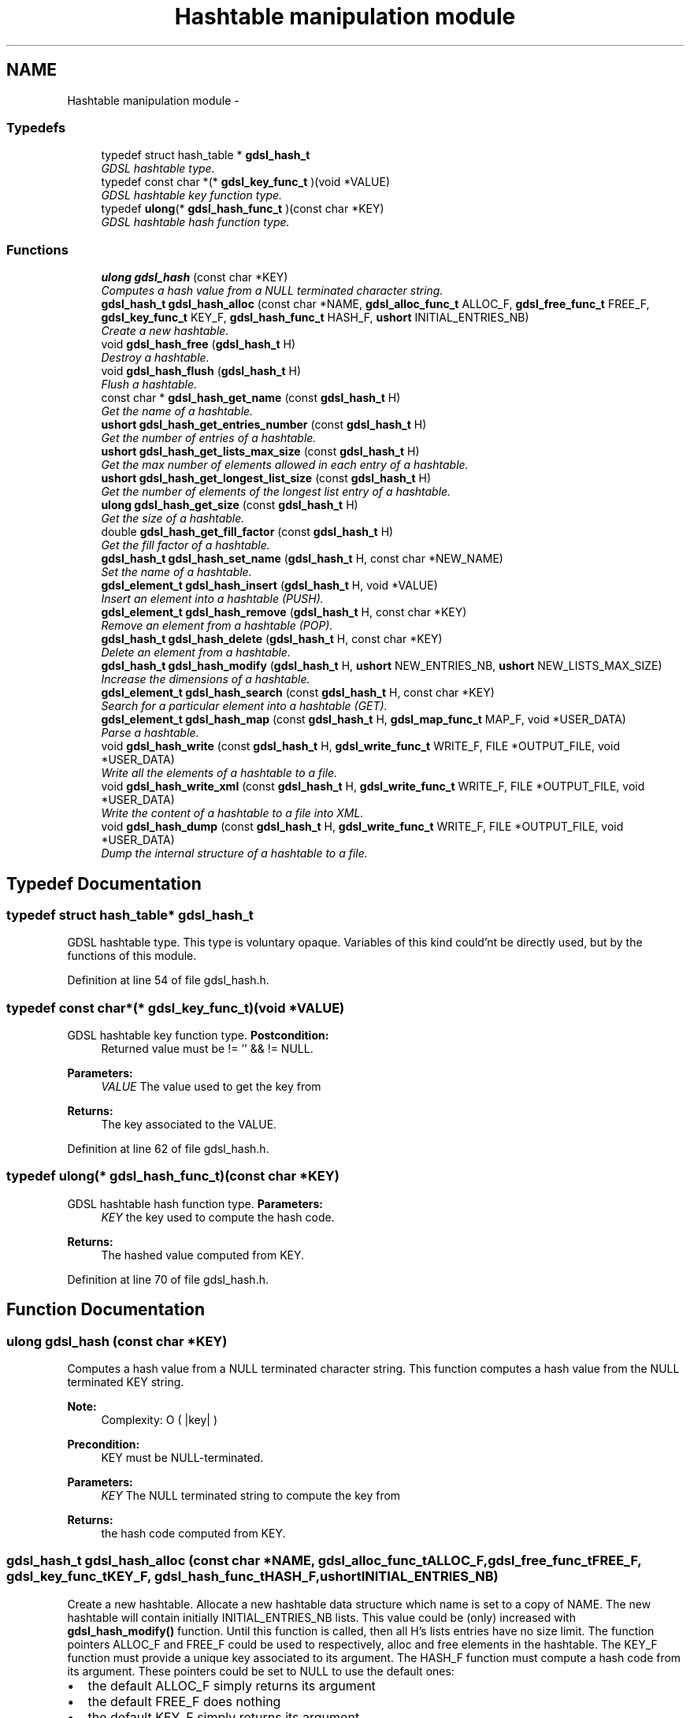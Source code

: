 .TH "Hashtable manipulation module" 3 "Wed Jun 12 2013" "Version 1.7" "gdsl" \" -*- nroff -*-
.ad l
.nh
.SH NAME
Hashtable manipulation module \- 
.SS "Typedefs"

.in +1c
.ti -1c
.RI "typedef struct hash_table * \fBgdsl_hash_t\fP"
.br
.RI "\fIGDSL hashtable type\&. \fP"
.ti -1c
.RI "typedef const char *(* \fBgdsl_key_func_t\fP )(void *VALUE)"
.br
.RI "\fIGDSL hashtable key function type\&. \fP"
.ti -1c
.RI "typedef \fBulong\fP(* \fBgdsl_hash_func_t\fP )(const char *KEY)"
.br
.RI "\fIGDSL hashtable hash function type\&. \fP"
.in -1c
.SS "Functions"

.in +1c
.ti -1c
.RI "\fBulong\fP \fBgdsl_hash\fP (const char *KEY)"
.br
.RI "\fIComputes a hash value from a NULL terminated character string\&. \fP"
.ti -1c
.RI "\fBgdsl_hash_t\fP \fBgdsl_hash_alloc\fP (const char *NAME, \fBgdsl_alloc_func_t\fP ALLOC_F, \fBgdsl_free_func_t\fP FREE_F, \fBgdsl_key_func_t\fP KEY_F, \fBgdsl_hash_func_t\fP HASH_F, \fBushort\fP INITIAL_ENTRIES_NB)"
.br
.RI "\fICreate a new hashtable\&. \fP"
.ti -1c
.RI "void \fBgdsl_hash_free\fP (\fBgdsl_hash_t\fP H)"
.br
.RI "\fIDestroy a hashtable\&. \fP"
.ti -1c
.RI "void \fBgdsl_hash_flush\fP (\fBgdsl_hash_t\fP H)"
.br
.RI "\fIFlush a hashtable\&. \fP"
.ti -1c
.RI "const char * \fBgdsl_hash_get_name\fP (const \fBgdsl_hash_t\fP H)"
.br
.RI "\fIGet the name of a hashtable\&. \fP"
.ti -1c
.RI "\fBushort\fP \fBgdsl_hash_get_entries_number\fP (const \fBgdsl_hash_t\fP H)"
.br
.RI "\fIGet the number of entries of a hashtable\&. \fP"
.ti -1c
.RI "\fBushort\fP \fBgdsl_hash_get_lists_max_size\fP (const \fBgdsl_hash_t\fP H)"
.br
.RI "\fIGet the max number of elements allowed in each entry of a hashtable\&. \fP"
.ti -1c
.RI "\fBushort\fP \fBgdsl_hash_get_longest_list_size\fP (const \fBgdsl_hash_t\fP H)"
.br
.RI "\fIGet the number of elements of the longest list entry of a hashtable\&. \fP"
.ti -1c
.RI "\fBulong\fP \fBgdsl_hash_get_size\fP (const \fBgdsl_hash_t\fP H)"
.br
.RI "\fIGet the size of a hashtable\&. \fP"
.ti -1c
.RI "double \fBgdsl_hash_get_fill_factor\fP (const \fBgdsl_hash_t\fP H)"
.br
.RI "\fIGet the fill factor of a hashtable\&. \fP"
.ti -1c
.RI "\fBgdsl_hash_t\fP \fBgdsl_hash_set_name\fP (\fBgdsl_hash_t\fP H, const char *NEW_NAME)"
.br
.RI "\fISet the name of a hashtable\&. \fP"
.ti -1c
.RI "\fBgdsl_element_t\fP \fBgdsl_hash_insert\fP (\fBgdsl_hash_t\fP H, void *VALUE)"
.br
.RI "\fIInsert an element into a hashtable (PUSH)\&. \fP"
.ti -1c
.RI "\fBgdsl_element_t\fP \fBgdsl_hash_remove\fP (\fBgdsl_hash_t\fP H, const char *KEY)"
.br
.RI "\fIRemove an element from a hashtable (POP)\&. \fP"
.ti -1c
.RI "\fBgdsl_hash_t\fP \fBgdsl_hash_delete\fP (\fBgdsl_hash_t\fP H, const char *KEY)"
.br
.RI "\fIDelete an element from a hashtable\&. \fP"
.ti -1c
.RI "\fBgdsl_hash_t\fP \fBgdsl_hash_modify\fP (\fBgdsl_hash_t\fP H, \fBushort\fP NEW_ENTRIES_NB, \fBushort\fP NEW_LISTS_MAX_SIZE)"
.br
.RI "\fIIncrease the dimensions of a hashtable\&. \fP"
.ti -1c
.RI "\fBgdsl_element_t\fP \fBgdsl_hash_search\fP (const \fBgdsl_hash_t\fP H, const char *KEY)"
.br
.RI "\fISearch for a particular element into a hashtable (GET)\&. \fP"
.ti -1c
.RI "\fBgdsl_element_t\fP \fBgdsl_hash_map\fP (const \fBgdsl_hash_t\fP H, \fBgdsl_map_func_t\fP MAP_F, void *USER_DATA)"
.br
.RI "\fIParse a hashtable\&. \fP"
.ti -1c
.RI "void \fBgdsl_hash_write\fP (const \fBgdsl_hash_t\fP H, \fBgdsl_write_func_t\fP WRITE_F, FILE *OUTPUT_FILE, void *USER_DATA)"
.br
.RI "\fIWrite all the elements of a hashtable to a file\&. \fP"
.ti -1c
.RI "void \fBgdsl_hash_write_xml\fP (const \fBgdsl_hash_t\fP H, \fBgdsl_write_func_t\fP WRITE_F, FILE *OUTPUT_FILE, void *USER_DATA)"
.br
.RI "\fIWrite the content of a hashtable to a file into XML\&. \fP"
.ti -1c
.RI "void \fBgdsl_hash_dump\fP (const \fBgdsl_hash_t\fP H, \fBgdsl_write_func_t\fP WRITE_F, FILE *OUTPUT_FILE, void *USER_DATA)"
.br
.RI "\fIDump the internal structure of a hashtable to a file\&. \fP"
.in -1c
.SH "Typedef Documentation"
.PP 
.SS "typedef struct hash_table* \fBgdsl_hash_t\fP"
.PP
GDSL hashtable type\&. This type is voluntary opaque\&. Variables of this kind could'nt be directly used, but by the functions of this module\&. 
.PP
Definition at line 54 of file gdsl_hash\&.h\&.
.SS "typedef const char*(* \fBgdsl_key_func_t\fP)(void *VALUE)"
.PP
GDSL hashtable key function type\&. \fBPostcondition:\fP
.RS 4
Returned value must be != '' && != NULL\&. 
.RE
.PP
\fBParameters:\fP
.RS 4
\fIVALUE\fP The value used to get the key from 
.RE
.PP
\fBReturns:\fP
.RS 4
The key associated to the VALUE\&. 
.RE
.PP

.PP
Definition at line 62 of file gdsl_hash\&.h\&.
.SS "typedef \fBulong\fP(* \fBgdsl_hash_func_t\fP)(const char *KEY)"
.PP
GDSL hashtable hash function type\&. \fBParameters:\fP
.RS 4
\fIKEY\fP the key used to compute the hash code\&. 
.RE
.PP
\fBReturns:\fP
.RS 4
The hashed value computed from KEY\&. 
.RE
.PP

.PP
Definition at line 70 of file gdsl_hash\&.h\&.
.SH "Function Documentation"
.PP 
.SS "\fBulong\fP \fBgdsl_hash\fP (const char *KEY)"
.PP
Computes a hash value from a NULL terminated character string\&. This function computes a hash value from the NULL terminated KEY string\&.
.PP
\fBNote:\fP
.RS 4
Complexity: O ( |key| ) 
.RE
.PP
\fBPrecondition:\fP
.RS 4
KEY must be NULL-terminated\&. 
.RE
.PP
\fBParameters:\fP
.RS 4
\fIKEY\fP The NULL terminated string to compute the key from 
.RE
.PP
\fBReturns:\fP
.RS 4
the hash code computed from KEY\&. 
.RE
.PP

.SS "\fBgdsl_hash_t\fP \fBgdsl_hash_alloc\fP (const char *NAME, \fBgdsl_alloc_func_t\fPALLOC_F, \fBgdsl_free_func_t\fPFREE_F, \fBgdsl_key_func_t\fPKEY_F, \fBgdsl_hash_func_t\fPHASH_F, \fBushort\fPINITIAL_ENTRIES_NB)"
.PP
Create a new hashtable\&. Allocate a new hashtable data structure which name is set to a copy of NAME\&. The new hashtable will contain initially INITIAL_ENTRIES_NB lists\&. This value could be (only) increased with \fBgdsl_hash_modify()\fP function\&. Until this function is called, then all H's lists entries have no size limit\&. The function pointers ALLOC_F and FREE_F could be used to respectively, alloc and free elements in the hashtable\&. The KEY_F function must provide a unique key associated to its argument\&. The HASH_F function must compute a hash code from its argument\&. These pointers could be set to NULL to use the default ones:
.IP "\(bu" 2
the default ALLOC_F simply returns its argument
.IP "\(bu" 2
the default FREE_F does nothing
.IP "\(bu" 2
the default KEY_F simply returns its argument
.IP "\(bu" 2
the default HASH_F is \fBgdsl_hash()\fP above
.PP
.PP
\fBNote:\fP
.RS 4
Complexity: O( 1 ) 
.RE
.PP
\fBPrecondition:\fP
.RS 4
nothing\&. 
.RE
.PP
\fBParameters:\fP
.RS 4
\fINAME\fP The name of the new hashtable to create 
.br
\fIALLOC_F\fP Function to alloc element when inserting it in the hashtable 
.br
\fIFREE_F\fP Function to free element when deleting it from the hashtable 
.br
\fIKEY_F\fP Function to get the key from an element 
.br
\fIHASH_F\fP Function used to compute the hash value\&. 
.br
\fIINITIAL_ENTRIES_NB\fP Initial number of entries of the hashtable 
.RE
.PP
\fBReturns:\fP
.RS 4
the newly allocated hashtable in case of success\&. 
.PP
NULL in case of insufficient memory\&. 
.RE
.PP
\fBSee also:\fP
.RS 4
\fBgdsl_hash_free()\fP 
.PP
\fBgdsl_hash_flush()\fP 
.PP
\fBgdsl_hash_insert()\fP 
.PP
\fBgdsl_hash_modify()\fP 
.RE
.PP

.SS "void \fBgdsl_hash_free\fP (\fBgdsl_hash_t\fPH)"
.PP
Destroy a hashtable\&. Deallocate all the elements of the hashtable H by calling H's FREE_F function passed to \fBgdsl_hash_alloc()\fP\&. The name of H is deallocated and H is deallocated itself too\&.
.PP
\fBNote:\fP
.RS 4
Complexity: O( |H| ) 
.RE
.PP
\fBPrecondition:\fP
.RS 4
H must be a valid gdsl_hash_t 
.RE
.PP
\fBParameters:\fP
.RS 4
\fIH\fP The hashtable to destroy 
.RE
.PP
\fBSee also:\fP
.RS 4
\fBgdsl_hash_alloc()\fP 
.PP
\fBgdsl_hash_flush()\fP 
.RE
.PP

.SS "void \fBgdsl_hash_flush\fP (\fBgdsl_hash_t\fPH)"
.PP
Flush a hashtable\&. Deallocate all the elements of the hashtable H by calling H's FREE_F function passed to \fBgdsl_hash_alloc()\fP\&. H is not deallocated itself and H's name is not modified\&.
.PP
\fBNote:\fP
.RS 4
Complexity: O( |H| ) 
.RE
.PP
\fBPrecondition:\fP
.RS 4
H must be a valid gdsl_hash_t 
.RE
.PP
\fBParameters:\fP
.RS 4
\fIH\fP The hashtable to flush 
.RE
.PP
\fBSee also:\fP
.RS 4
\fBgdsl_hash_alloc()\fP 
.PP
\fBgdsl_hash_free()\fP 
.RE
.PP

.SS "const char* \fBgdsl_hash_get_name\fP (const \fBgdsl_hash_t\fPH)"
.PP
Get the name of a hashtable\&. \fBNote:\fP
.RS 4
Complexity: O( 1 ) 
.RE
.PP
\fBPrecondition:\fP
.RS 4
H must be a valid gdsl_hash_t 
.RE
.PP
\fBPostcondition:\fP
.RS 4
The returned string MUST NOT be freed\&. 
.RE
.PP
\fBParameters:\fP
.RS 4
\fIH\fP The hashtable to get the name from 
.RE
.PP
\fBReturns:\fP
.RS 4
the name of the hashtable H\&. 
.RE
.PP
\fBSee also:\fP
.RS 4
\fBgdsl_hash_set_name()\fP 
.RE
.PP

.SS "\fBushort\fP \fBgdsl_hash_get_entries_number\fP (const \fBgdsl_hash_t\fPH)"
.PP
Get the number of entries of a hashtable\&. \fBNote:\fP
.RS 4
Complexity: O( 1 ) 
.RE
.PP
\fBPrecondition:\fP
.RS 4
H must be a valid gdsl_hash_t 
.RE
.PP
\fBParameters:\fP
.RS 4
\fIH\fP The hashtable to use\&. 
.RE
.PP
\fBReturns:\fP
.RS 4
the number of lists entries of the hashtable H\&. 
.RE
.PP
\fBSee also:\fP
.RS 4
\fBgdsl_hash_get_size()\fP 
.PP
gdsl_hash_fill_factor() 
.RE
.PP

.SS "\fBushort\fP \fBgdsl_hash_get_lists_max_size\fP (const \fBgdsl_hash_t\fPH)"
.PP
Get the max number of elements allowed in each entry of a hashtable\&. \fBNote:\fP
.RS 4
Complexity: O( 1 ) 
.RE
.PP
\fBPrecondition:\fP
.RS 4
H must be a valid gdsl_hash_t 
.RE
.PP
\fBParameters:\fP
.RS 4
\fIH\fP The hashtable to use\&. 
.RE
.PP
\fBReturns:\fP
.RS 4
0 if no lists max size was set before (ie\&. no limit for H's entries)\&. 
.PP
the max number of elements for each entry of the hashtable H, if the function \fBgdsl_hash_modify()\fP was used with a NEW_LISTS_MAX_SIZE greather than the actual one\&. 
.RE
.PP
\fBSee also:\fP
.RS 4
gdsl_hash_fill_factor() 
.PP
\fBgdsl_hash_get_entries_number()\fP 
.PP
\fBgdsl_hash_get_longest_list_size()\fP 
.PP
\fBgdsl_hash_modify()\fP 
.RE
.PP

.SS "\fBushort\fP \fBgdsl_hash_get_longest_list_size\fP (const \fBgdsl_hash_t\fPH)"
.PP
Get the number of elements of the longest list entry of a hashtable\&. \fBNote:\fP
.RS 4
Complexity: O( L ), where L = gdsl_hash_get_entries_number(H) 
.RE
.PP
\fBPrecondition:\fP
.RS 4
H must be a valid gdsl_hash_t 
.RE
.PP
\fBParameters:\fP
.RS 4
\fIH\fP The hashtable to use\&. 
.RE
.PP
\fBReturns:\fP
.RS 4
the number of elements of the longest list entry of the hashtable H\&. 
.RE
.PP
\fBSee also:\fP
.RS 4
\fBgdsl_hash_get_size()\fP 
.PP
gdsl_hash_fill_factor() 
.PP
\fBgdsl_hash_get_entries_number()\fP 
.PP
\fBgdsl_hash_get_lists_max_size()\fP 
.RE
.PP

.SS "\fBulong\fP \fBgdsl_hash_get_size\fP (const \fBgdsl_hash_t\fPH)"
.PP
Get the size of a hashtable\&. \fBNote:\fP
.RS 4
Complexity: O( L ), where L = gdsl_hash_get_entries_number(H) 
.RE
.PP
\fBPrecondition:\fP
.RS 4
H must be a valid gdsl_hash_t 
.RE
.PP
\fBParameters:\fP
.RS 4
\fIH\fP The hashtable to get the size from 
.RE
.PP
\fBReturns:\fP
.RS 4
the number of elements of H (noted |H|)\&. 
.RE
.PP
\fBSee also:\fP
.RS 4
\fBgdsl_hash_get_entries_number()\fP 
.PP
gdsl_hash_fill_factor() 
.PP
\fBgdsl_hash_get_longest_list_size()\fP 
.RE
.PP

.SS "double \fBgdsl_hash_get_fill_factor\fP (const \fBgdsl_hash_t\fPH)"
.PP
Get the fill factor of a hashtable\&. \fBNote:\fP
.RS 4
Complexity: O( L ), where L = gdsl_hash_get_entries_number(H) 
.RE
.PP
\fBPrecondition:\fP
.RS 4
H must be a valid gdsl_hash_t 
.RE
.PP
\fBParameters:\fP
.RS 4
\fIH\fP The hashtable to use 
.RE
.PP
\fBReturns:\fP
.RS 4
The fill factor of H, computed as |H| / L 
.RE
.PP
\fBSee also:\fP
.RS 4
\fBgdsl_hash_get_entries_number()\fP 
.PP
\fBgdsl_hash_get_longest_list_size()\fP 
.PP
\fBgdsl_hash_get_size()\fP 
.RE
.PP

.SS "\fBgdsl_hash_t\fP \fBgdsl_hash_set_name\fP (\fBgdsl_hash_t\fPH, const char *NEW_NAME)"
.PP
Set the name of a hashtable\&. Change the previous name of the hashtable H to a copy of NEW_NAME\&.
.PP
\fBNote:\fP
.RS 4
Complexity: O( 1 ) 
.RE
.PP
\fBPrecondition:\fP
.RS 4
H must be a valid gdsl_hash_t 
.RE
.PP
\fBParameters:\fP
.RS 4
\fIH\fP The hashtable to change the name 
.br
\fINEW_NAME\fP The new name of H 
.RE
.PP
\fBReturns:\fP
.RS 4
the modified hashtable in case of success\&. 
.PP
NULL in case of insufficient memory\&. 
.RE
.PP
\fBSee also:\fP
.RS 4
\fBgdsl_hash_get_name()\fP 
.RE
.PP

.SS "\fBgdsl_element_t\fP \fBgdsl_hash_insert\fP (\fBgdsl_hash_t\fPH, void *VALUE)"
.PP
Insert an element into a hashtable (PUSH)\&. Allocate a new element E by calling H's ALLOC_F function on VALUE\&. The key K of the new element E is computed using KEY_F called on E\&. If the value of gdsl_hash_get_lists_max_size(H) is not reached, or if it is equal to zero, then the insertion is simple\&. Otherwise, H is re-organized as follow:
.IP "\(bu" 2
its actual gdsl_hash_get_entries_number(H) (say N) is modified as N * 2 + 1
.IP "\(bu" 2
its actual gdsl_hash_get_lists_max_size(H) (say M) is modified as M * 2 The element E is then inserted into H at the entry computed by HASH_F( K ) modulo gdsl_hash_get_entries_number(H)\&. ALLOC_F, KEY_F and HASH_F are the function pointers passed to \fBgdsl_hash_alloc()\fP\&.
.PP
.PP
\fBNote:\fP
.RS 4
Complexity: O( 1 ) if gdsl_hash_get_lists_max_size(H) is not reached or if it is equal to zero 
.PP
Complexity: O ( gdsl_hash_modify (H) ) if gdsl_hash_get_lists_max_size(H) is reached, so H needs to grow 
.RE
.PP
\fBPrecondition:\fP
.RS 4
H must be a valid gdsl_hash_t 
.RE
.PP
\fBParameters:\fP
.RS 4
\fIH\fP The hashtable to modify 
.br
\fIVALUE\fP The value used to make the new element to insert into H 
.RE
.PP
\fBReturns:\fP
.RS 4
the inserted element E in case of success\&. 
.PP
NULL in case of insufficient memory\&. 
.RE
.PP
\fBSee also:\fP
.RS 4
\fBgdsl_hash_alloc()\fP 
.PP
\fBgdsl_hash_remove()\fP 
.PP
\fBgdsl_hash_delete()\fP 
.PP
\fBgdsl_hash_get_size()\fP 
.PP
\fBgdsl_hash_get_entries_number()\fP 
.PP
\fBgdsl_hash_modify()\fP 
.RE
.PP

.SS "\fBgdsl_element_t\fP \fBgdsl_hash_remove\fP (\fBgdsl_hash_t\fPH, const char *KEY)"
.PP
Remove an element from a hashtable (POP)\&. Search into the hashtable H for the first element E equal to KEY\&. If E is found, it is removed from H and then returned\&.
.PP
\fBNote:\fP
.RS 4
Complexity: O( M ), where M is the average size of H's lists 
.RE
.PP
\fBPrecondition:\fP
.RS 4
H must be a valid gdsl_hash_t 
.RE
.PP
\fBParameters:\fP
.RS 4
\fIH\fP The hashtable to modify 
.br
\fIKEY\fP The key used to find the element to remove 
.RE
.PP
\fBReturns:\fP
.RS 4
the first founded element equal to KEY in H in case is found\&. 
.PP
NULL in case no element equal to KEY is found in H\&. 
.RE
.PP
\fBSee also:\fP
.RS 4
\fBgdsl_hash_insert()\fP 
.PP
\fBgdsl_hash_search()\fP 
.PP
\fBgdsl_hash_delete()\fP 
.RE
.PP

.SS "\fBgdsl_hash_t\fP \fBgdsl_hash_delete\fP (\fBgdsl_hash_t\fPH, const char *KEY)"
.PP
Delete an element from a hashtable\&. Remove from he hashtable H the first founded element E equal to KEY\&. If E is found, it is removed from H and E is deallocated using H's FREE_F function passed to \fBgdsl_hash_alloc()\fP, then H is returned\&.
.PP
\fBNote:\fP
.RS 4
Complexity: O( M ), where M is the average size of H's lists 
.RE
.PP
\fBPrecondition:\fP
.RS 4
H must be a valid gdsl_hash_t 
.RE
.PP
\fBParameters:\fP
.RS 4
\fIH\fP The hashtable to modify 
.br
\fIKEY\fP The key used to find the element to remove 
.RE
.PP
\fBReturns:\fP
.RS 4
the modified hashtable after removal of E if E was found\&. 
.PP
NULL if no element equal to KEY was found\&. 
.RE
.PP
\fBSee also:\fP
.RS 4
\fBgdsl_hash_insert()\fP 
.PP
\fBgdsl_hash_search()\fP 
.PP
\fBgdsl_hash_remove()\fP 
.RE
.PP

.SS "\fBgdsl_hash_t\fP \fBgdsl_hash_modify\fP (\fBgdsl_hash_t\fPH, \fBushort\fPNEW_ENTRIES_NB, \fBushort\fPNEW_LISTS_MAX_SIZE)"
.PP
Increase the dimensions of a hashtable\&. The hashtable H is re-organized to have NEW_ENTRIES_NB lists entries\&. Each entry is limited to NEW_LISTS_MAX_SIZE elements\&. After a call to this function, all insertions into H will make H automatically growing if needed\&. The grow is needed each time an insertion makes an entry list to reach NEW_LISTS_MAX_SIZE elements\&. In this case, H will be reorganized automatically by \fBgdsl_hash_insert()\fP\&.
.PP
\fBNote:\fP
.RS 4
Complexity: O( |H| ) 
.RE
.PP
\fBPrecondition:\fP
.RS 4
H must be a valid gdsl_hash_t & NEW_ENTRIES_NB > gdsl_hash_get_entries_number(H) & NEW_LISTS_MAX_SIZE > gdsl_hash_get_lists_max_size(H) 
.RE
.PP
\fBParameters:\fP
.RS 4
\fIH\fP The hashtable to modify 
.br
\fINEW_ENTRIES_NB\fP 
.br
\fINEW_LISTS_MAX_SIZE\fP 
.RE
.PP
\fBReturns:\fP
.RS 4
the modified hashtable H in case of success 
.PP
NULL in case of failure, or in case NEW_ENTRIES_NB <= gdsl_hash_get_entries_number(H) or in case NEW_LISTS_MAX_SIZE <= gdsl_hash_get_lists_max_size(H) in these cases, H is not modified 
.RE
.PP
\fBSee also:\fP
.RS 4
\fBgdsl_hash_insert()\fP 
.PP
\fBgdsl_hash_get_entries_number()\fP 
.PP
\fBgdsl_hash_get_fill_factor()\fP 
.PP
\fBgdsl_hash_get_longest_list_size()\fP 
.PP
\fBgdsl_hash_get_lists_max_size()\fP 
.RE
.PP

.SS "\fBgdsl_element_t\fP \fBgdsl_hash_search\fP (const \fBgdsl_hash_t\fPH, const char *KEY)"
.PP
Search for a particular element into a hashtable (GET)\&. Search the first element E equal to KEY in the hashtable H\&.
.PP
\fBNote:\fP
.RS 4
Complexity: O( M ), where M is the average size of H's lists 
.RE
.PP
\fBPrecondition:\fP
.RS 4
H must be a valid gdsl_hash_t 
.RE
.PP
\fBParameters:\fP
.RS 4
\fIH\fP The hashtable to search the element in 
.br
\fIKEY\fP The key to compare H's elements with 
.RE
.PP
\fBReturns:\fP
.RS 4
the founded element E if it was found\&. 
.PP
NULL in case the searched element E was not found\&. 
.RE
.PP
\fBSee also:\fP
.RS 4
\fBgdsl_hash_insert()\fP 
.PP
\fBgdsl_hash_remove()\fP 
.PP
\fBgdsl_hash_delete()\fP 
.RE
.PP

.SS "\fBgdsl_element_t\fP \fBgdsl_hash_map\fP (const \fBgdsl_hash_t\fPH, \fBgdsl_map_func_t\fPMAP_F, void *USER_DATA)"
.PP
Parse a hashtable\&. Parse all elements of the hashtable H\&. The MAP_F function is called on each H's element with USER_DATA argument\&. If MAP_F returns GDSL_MAP_STOP then \fBgdsl_hash_map()\fP stops and returns its last examinated element\&.
.PP
\fBNote:\fP
.RS 4
Complexity: O( |H| ) 
.RE
.PP
\fBPrecondition:\fP
.RS 4
H must be a valid gdsl_hash_t & MAP_F != NULL 
.RE
.PP
\fBParameters:\fP
.RS 4
\fIH\fP The hashtable to map 
.br
\fIMAP_F\fP The map function\&. 
.br
\fIUSER_DATA\fP User's datas passed to MAP_F 
.RE
.PP
\fBReturns:\fP
.RS 4
the first element for which MAP_F returns GDSL_MAP_STOP\&. 
.PP
NULL when the parsing is done\&. 
.RE
.PP

.SS "void \fBgdsl_hash_write\fP (const \fBgdsl_hash_t\fPH, \fBgdsl_write_func_t\fPWRITE_F, FILE *OUTPUT_FILE, void *USER_DATA)"
.PP
Write all the elements of a hashtable to a file\&. Write the elements of the hashtable H to OUTPUT_FILE, using WRITE_F function\&. Additionnal USER_DATA argument could be passed to WRITE_F\&.
.PP
\fBNote:\fP
.RS 4
Complexity: O( |H| ) 
.RE
.PP
\fBPrecondition:\fP
.RS 4
H must be a valid gdsl_hash_t & OUTPUT_FILE != NULL & WRITE_F != NULL 
.RE
.PP
\fBParameters:\fP
.RS 4
\fIH\fP The hashtable to write\&. 
.br
\fIWRITE_F\fP The write function\&. 
.br
\fIOUTPUT_FILE\fP The file where to write H's elements\&. 
.br
\fIUSER_DATA\fP User's datas passed to WRITE_F\&. 
.RE
.PP
\fBSee also:\fP
.RS 4
\fBgdsl_hash_write_xml()\fP 
.PP
\fBgdsl_hash_dump()\fP 
.RE
.PP

.SS "void \fBgdsl_hash_write_xml\fP (const \fBgdsl_hash_t\fPH, \fBgdsl_write_func_t\fPWRITE_F, FILE *OUTPUT_FILE, void *USER_DATA)"
.PP
Write the content of a hashtable to a file into XML\&. Write the elements of the hashtable H to OUTPUT_FILE, into XML language\&. If WRITE_F != NULL, then uses WRITE_F to write H's elements to OUTPUT_FILE\&. Additionnal USER_DATA argument could be passed to WRITE_F\&.
.PP
\fBNote:\fP
.RS 4
Complexity: O( |H| ) 
.RE
.PP
\fBPrecondition:\fP
.RS 4
H must be a valid gdsl_hash_t & OUTPUT_FILE != NULL 
.RE
.PP
\fBParameters:\fP
.RS 4
\fIH\fP The hashtable to write\&. 
.br
\fIWRITE_F\fP The write function\&. 
.br
\fIOUTPUT_FILE\fP The file where to write H's elements\&. 
.br
\fIUSER_DATA\fP User's datas passed to WRITE_F\&. 
.RE
.PP
\fBSee also:\fP
.RS 4
\fBgdsl_hash_write()\fP 
.PP
\fBgdsl_hash_dump()\fP 
.RE
.PP

.SS "void \fBgdsl_hash_dump\fP (const \fBgdsl_hash_t\fPH, \fBgdsl_write_func_t\fPWRITE_F, FILE *OUTPUT_FILE, void *USER_DATA)"
.PP
Dump the internal structure of a hashtable to a file\&. Dump the structure of the hashtable H to OUTPUT_FILE\&. If WRITE_F != NULL, then uses WRITE_F to write H's elements to OUTPUT_FILE\&. Additionnal USER_DATA argument could be passed to WRITE_F\&.
.PP
\fBNote:\fP
.RS 4
Complexity: O( |H| ) 
.RE
.PP
\fBPrecondition:\fP
.RS 4
H must be a valid gdsl_hash_t & OUTPUT_FILE != NULL 
.RE
.PP
\fBParameters:\fP
.RS 4
\fIH\fP The hashtable to write 
.br
\fIWRITE_F\fP The write function 
.br
\fIOUTPUT_FILE\fP The file where to write H's elements 
.br
\fIUSER_DATA\fP User's datas passed to WRITE_F 
.RE
.PP
\fBSee also:\fP
.RS 4
\fBgdsl_hash_write()\fP 
.PP
\fBgdsl_hash_write_xml()\fP 
.RE
.PP

.SH "Author"
.PP 
Generated automatically by Doxygen for gdsl from the source code\&.
